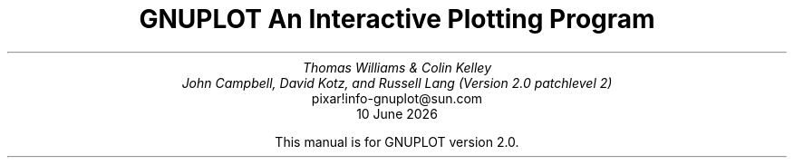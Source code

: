 .nr HM 3.2i
.TL
GNUPLOT
.br
An Interactive Plotting Program
.sp
.AU
Thomas Williams & Colin Kelley
.br
John Campbell, David Kotz, and Russell Lang (Version 2.0 patchlevel 2)
.AI
pixar!info-gnuplot@sun.com
\*(DY
.br





















This manual is for GNUPLOT version 2.0.
.AB no
.AE
.LP
.nr HM 1.2i

